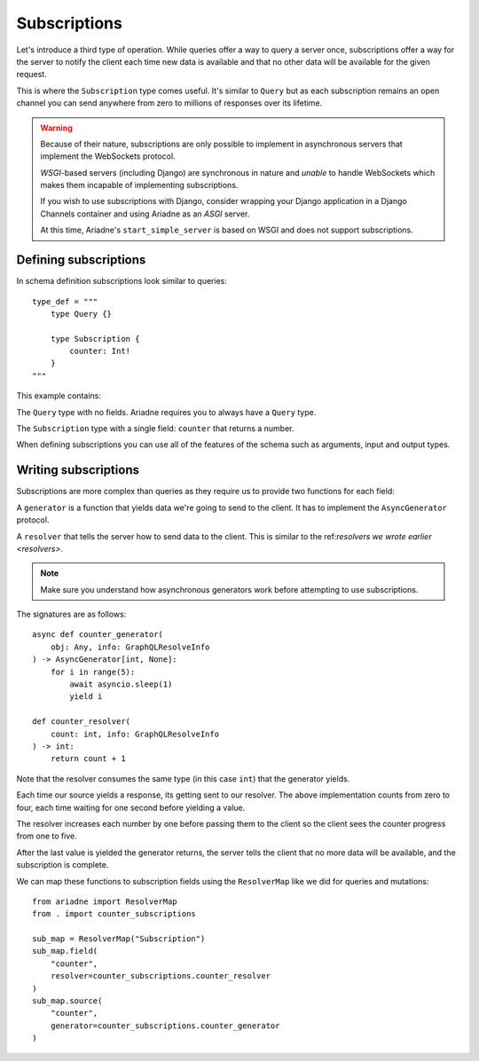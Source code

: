 Subscriptions
=============

Let's introduce a third type of operation. While queries offer a way to query a server once, subscriptions offer a way for the server to notify the client each time new data is available and that no other data will be available for the given request.

This is where the ``Subscription`` type comes useful. It's similar to ``Query`` but as each subscription remains an open channel you can send anywhere from zero to millions of responses over its lifetime.

.. warning::
   Because of their nature, subscriptions are only possible to implement in asynchronous servers that implement the WebSockets protocol.

   *WSGI*-based servers (including Django) are synchronous in nature and *unable* to handle WebSockets which makes them incapable of implementing subscriptions.

   If you wish to use subscriptions with Django, consider wrapping your Django application in a Django Channels container and using Ariadne as an *ASGI* server.

   At this time, Ariadne's ``start_simple_server`` is based on WSGI and does not support subscriptions.


Defining subscriptions
----------------------

In schema definition subscriptions look similar to queries::

    type_def = """
        type Query {}

        type Subscription {
            counter: Int!
        }
    """

This example contains:

The ``Query`` type with no fields. Ariadne requires you to always have a ``Query`` type.

The ``Subscription`` type with a single field: ``counter`` that returns a number.

When defining subscriptions you can use all of the features of the schema such as arguments, input and output types.


Writing subscriptions
---------------------

Subscriptions are more complex than queries as they require us to provide two functions for each field:

A ``generator`` is a function that yields data we're going to send to the client. It has to implement the ``AsyncGenerator`` protocol.

A ``resolver`` that tells the server how to send data to the client. This is similar to the ref:`resolvers we wrote earlier <resolvers>`.

.. note::
   Make sure you understand how asynchronous generators work before attempting to use subscriptions.

The signatures are as follows::

    async def counter_generator(
        obj: Any, info: GraphQLResolveInfo
    ) -> AsyncGenerator[int, None]:
        for i in range(5):
            await asyncio.sleep(1)
            yield i

    def counter_resolver(
        count: int, info: GraphQLResolveInfo
    ) -> int:
        return count + 1

Note that the resolver consumes the same type (in this case ``int``) that the generator yields.

Each time our source yields a response, its getting sent to our resolver. The above implementation counts from zero to four, each time waiting for one second before yielding a value.

The resolver increases each number by one before passing them to the client so the client sees the counter progress from one to five.

After the last value is yielded the generator returns, the server tells the client that no more data will be available, and the subscription is complete.

We can map these functions to subscription fields using the ``ResolverMap`` like we did for queries and mutations::

    from ariadne import ResolverMap
    from . import counter_subscriptions

    sub_map = ResolverMap("Subscription")
    sub_map.field(
        "counter",
        resolver=counter_subscriptions.counter_resolver
    )
    sub_map.source(
        "counter",
        generator=counter_subscriptions.counter_generator
    )
